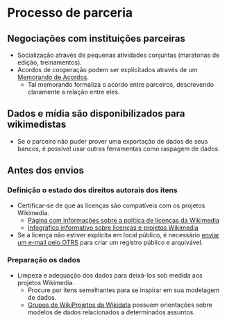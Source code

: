 * Processo de parceria
** Negociações com instituições parceiras
- Socialização através de pequenas atividades conjuntas (maratonas de edição, treinamentos).
- Acordos de cooperação podem ser explicitados através de um [[https://meta.wikimedia.org/wiki/Partnerships_%26_Resource_Development/Drafting_a_Memorandum_of_Understanding][Memorando de Acordos]].
   + Tal memorando formaliza o acordo entre parceiros, descrevendo claramente a relação entre eles.
** Dados e mídia são disponibilizados para wikimedistas
- Se o parceiro não puder prover uma exportação de dados de seus bancos, é possível usar outras ferramentas como raspagem de dados.

** Antes dos envios
*** Definição o estado dos direitos autorais dos itens
- Certificar-se de que as licenças são compatíveis com os projetos Wikimedia.
  + [[https://commons.wikimedia.org/wiki/Commons:Licensing][Página com informações sobre a política de licenças da Wikimedia]]
  + [[https://commons.wikimedia.org/wiki/File:Licensing_tutorial_en.svg][Infográfico informativo sobre licenças e projetos Wikimedia]]
- Se a licença não estiver explícita em local público, é necessário [[https://commons.wikimedia.org/wiki/Commons:OTRS#Licensing_images:_when_do_I_contact_OTRS?][enviar um e-mail pelo OTRS]] para criar um registro público e arquivável.

*** Preparação os dados
- Limpeza e adequação dos dados para deixá-los sob medida aos projetos Wikimedia.
  + Procure por itens semelhantes para se inspirar em sua modelagem de dados.
  + [[https://www.wikidata.org/wiki/Wikidata:WikiProjects][Grupos de WikiProjetos da Wikidata]] possuem orientações sobre modelos de dados relacionados a determinados assuntos.

